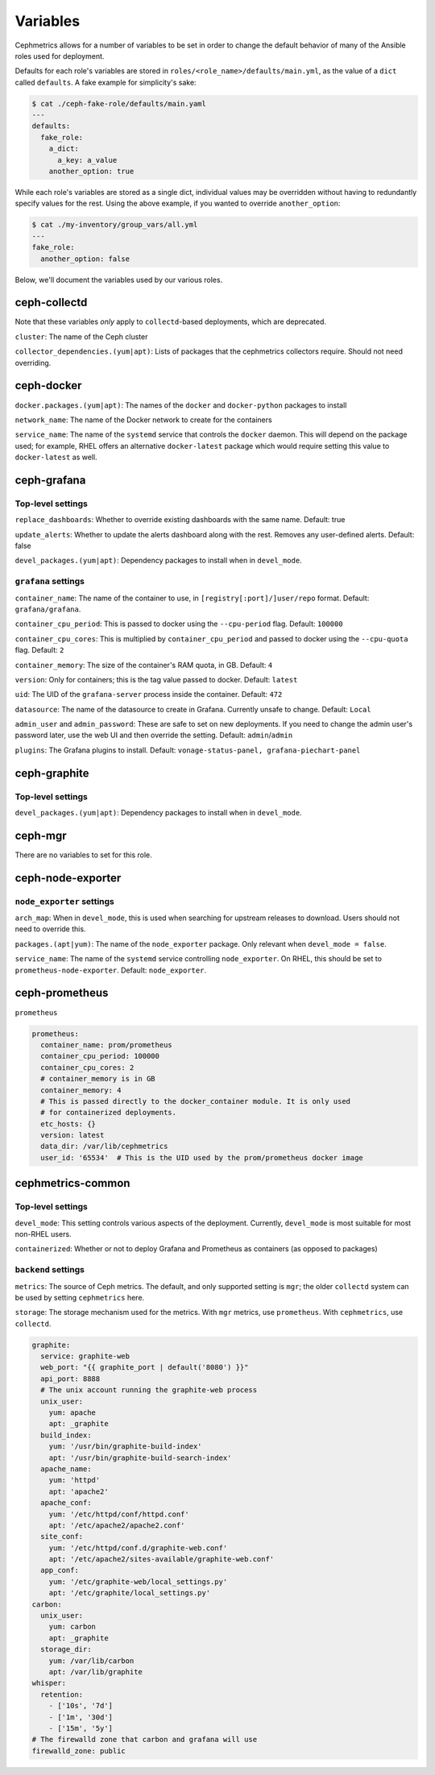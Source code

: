 
Variables
=========
Cephmetrics allows for a number of variables to be set in order to change the default behavior of many of the Ansible roles used for deployment.

Defaults for each role's variables are stored in
``roles/<role_name>/defaults/main.yml``\ , as the value of a ``dict`` called
``defaults``. A fake example for simplicity's sake:

.. code-block::

   $ cat ./ceph-fake-role/defaults/main.yaml
   ---
   defaults:
     fake_role:
       a_dict:
         a_key: a_value
       another_option: true


While each role's variables are stored as a single dict, individual values may be overridden without having to redundantly specify values for the rest. Using the above example, if you wanted to override ``another_option``:

.. code-block::

  $ cat ./my-inventory/group_vars/all.yml
  ---
  fake_role:
    another_option: false


Below, we'll document the variables used by our various roles.

ceph-collectd
-------------
Note that these variables *only* apply to ``collectd``\ -based deployments, which
are deprecated.

``cluster``\ : The name of the Ceph cluster

``collector_dependencies.(yum|apt)``\ : Lists of packages that the cephmetrics
collectors require. Should not need overriding.


ceph-docker
-----------
``docker.packages.(yum|apt)``\ : The names of the ``docker`` and ``docker-python``
packages to install

``network_name``\ : The name of the Docker network to create for the containers

``service_name``\ : The name of the ``systemd`` service that controls the ``docker``
daemon. This will depend on the package used; for example, RHEL offers an
alternative ``docker-latest`` package which would require setting this value to
``docker-latest`` as well.

ceph-grafana
------------
Top-level settings
``````````````````
``replace_dashboards``\ : Whether to override existing dashboards with the same name. Default: true

``update_alerts``\ : Whether to update the alerts dashboard along with the rest. Removes any user-defined alerts. Default: false

``devel_packages.(yum|apt)``\ : Dependency packages to install when in ``devel_mode``.


``grafana`` settings
````````````````````
``container_name``\ : The name of the container to use, in ``[registry[:port]/]user/repo`` format. Default: ``grafana/grafana``.

``container_cpu_period``\ : This is passed to docker using the ``--cpu-period`` flag. Default: ``100000``

``container_cpu_cores``\ : This is multiplied by ``container_cpu_period`` and passed to docker using the ``--cpu-quota`` flag. Default: ``2``

``container_memory``\ : The size of the container's RAM quota, in GB. Default: ``4``

``version``\ : Only for containers; this is the tag value passed to docker. Default: ``latest``

``uid``\ : The UID of the ``grafana-server`` process inside the container. Default: ``472``

``datasource``\ : The name of the datasource to create in Grafana. Currently unsafe to change. Default: ``Local``

``admin_user`` and ``admin_password``\ : These are safe to set on new deployments. If you need to change the admin user's password later, use the web UI and then override the setting. Default: ``admin``/``admin``

``plugins``\ : The Grafana plugins to install. Default: ``vonage-status-panel, grafana-piechart-panel``


ceph-graphite
-------------
Top-level settings
``````````````````

``devel_packages.(yum|apt)``\ : Dependency packages to install when in ``devel_mode``.


ceph-mgr
--------
There are no variables to set for this role.

ceph-node-exporter
------------------
``node_exporter`` settings
``````````````````````````

``arch_map``\ : When in ``devel_mode``, this is used when searching for upstream releases to download. Users should not need to override this.

``packages.(apt|yum)``\ : The name of the ``node_exporter`` package. Only relevant when ``devel_mode = false``.

``service_name``\ : The name of the ``systemd`` service controlling ``node_exporter``. On RHEL, this should be set to ``prometheus-node-exporter``. Default: ``node_exporter``.


ceph-prometheus
---------------
``prometheus``

.. code-block::

   prometheus:
     container_name: prom/prometheus
     container_cpu_period: 100000
     container_cpu_cores: 2
     # container_memory is in GB
     container_memory: 4
     # This is passed directly to the docker_container module. It is only used
     # for containerized deployments.
     etc_hosts: {}
     version: latest
     data_dir: /var/lib/cephmetrics
     user_id: '65534'  # This is the UID used by the prom/prometheus docker image


cephmetrics-common
------------------

Top-level settings
``````````````````

``devel_mode``\ : This setting controls various aspects of the deployment. Currently, ``devel_mode`` is most suitable for most non-RHEL users.

``containerized``\ : Whether or not to deploy Grafana and Prometheus as containers (as opposed to packages)

``backend`` settings
````````````````````

``metrics``\ : The source of Ceph metrics. The default, and only supported setting is ``mgr``\ ; the older ``collectd`` system can be used by setting ``cephmetrics`` here.

``storage``\ : The storage mechanism used for the metrics. With ``mgr`` metrics, use ``prometheus``. With ``cephmetrics``, use ``collectd``.

.. code-block::

   graphite:
     service: graphite-web
     web_port: "{{ graphite_port | default('8080') }}"
     api_port: 8888
     # The unix account running the graphite-web process
     unix_user:
       yum: apache
       apt: _graphite
     build_index:
       yum: '/usr/bin/graphite-build-index'
       apt: '/usr/bin/graphite-build-search-index'
     apache_name:
       yum: 'httpd'
       apt: 'apache2'
     apache_conf:
       yum: '/etc/httpd/conf/httpd.conf'
       apt: '/etc/apache2/apache2.conf'
     site_conf:
       yum: '/etc/httpd/conf.d/graphite-web.conf'
       apt: '/etc/apache2/sites-available/graphite-web.conf'
     app_conf:
       yum: '/etc/graphite-web/local_settings.py'
       apt: '/etc/graphite/local_settings.py'
   carbon:
     unix_user:
       yum: carbon
       apt: _graphite
     storage_dir:
       yum: /var/lib/carbon
       apt: /var/lib/graphite
   whisper:
     retention:
       - ['10s', '7d']
       - ['1m', '30d']
       - ['15m', '5y']
   # The firewalld zone that carbon and grafana will use
   firewalld_zone: public
